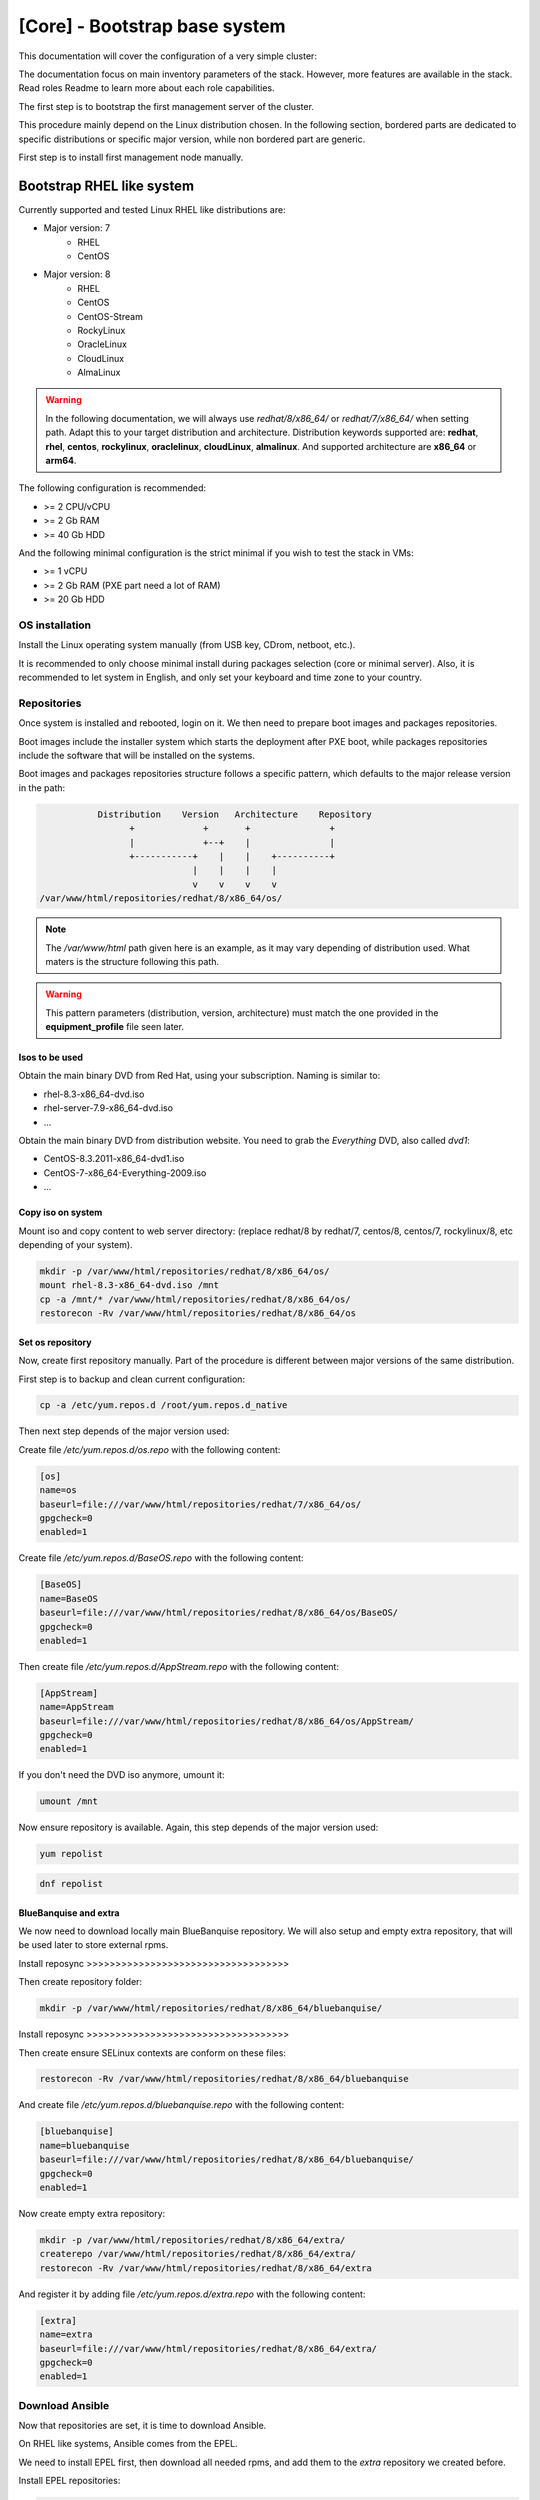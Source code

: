 ==============================
[Core] - Bootstrap base system
==============================




This documentation will cover the configuration of a very simple cluster:

.. image:: images/example_cluster_small.svg

The documentation focus on main inventory parameters of the stack. However, more
features are available in the stack. Read roles Readme to learn more about
each role capabilities.






The first step is to bootstrap the first management server of the cluster.

This procedure mainly depend on the Linux distribution chosen. In the following
section, bordered parts are dedicated to specific distributions or specific
major version, while non bordered part are generic.

First step is to install first management node manually.

Bootstrap RHEL like system
==========================

.. raw:: html

  <div style="padding: 6px;">
  <b>RHEL</b> <img src="_static/logo_rhel.png">, <b>CentOS</b> <img src="_static/logo_centos.png">, <b>RockyLinux</b> <img src="_static/logo_rocky.png">, <b>OracleLinux</b> <img src="_static/logo_oraclelinux.png">, <b>CloudLinux</b> <img src="_static/logo_cloudlinux.png">, <b>AlmaLinux</b> <img src="_static/logo_almalinux.png">
  </div><br><br>

Currently supported and tested Linux RHEL like distributions are:

* Major version: 7
    * RHEL
    * CentOS
* Major version: 8
    * RHEL
    * CentOS
    * CentOS-Stream
    * RockyLinux
    * OracleLinux
    * CloudLinux
    * AlmaLinux

.. warning::
  In the following documentation, we will always use *redhat/8/x86_64/* or
  *redhat/7/x86_64/* when setting path. Adapt this to your target distribution
  and architecture.
  Distribution keywords supported are: **redhat**, **rhel**, **centos**,
  **rockylinux**, **oraclelinux**, **cloudLinux**, **almalinux**.
  And supported architecture are **x86_64** or **arm64**.

The following configuration is recommended:

* >= 2 CPU/vCPU
* >= 2 Gb RAM
* >= 40 Gb HDD

And the following minimal configuration is the strict minimal if you wish to
test the stack in VMs:

* >= 1 vCPU
* >= 2 Gb RAM (PXE part need a lot of RAM)
* >= 20 Gb HDD

OS installation
---------------

Install the Linux operating system manually (from USB key, CDrom, netboot, etc.).

It is recommended to only choose minimal install during packages selection
(core or minimal server).
Also, it is recommended to let system in English, and only set your keyboard and
time zone to your country.

Repositories
------------

Once system is installed and rebooted, login on it.
We then need to prepare boot images and packages repositories.

Boot images include the installer system which starts the deployment after PXE
boot, while packages repositories include the software that will be installed
on the systems.

Boot images and packages repositories structure follows a specific pattern,
which defaults to the major release version in the path:

.. code-block:: bash

                  Distribution    Version   Architecture    Repository
                        +             +       +               +
                        |             +--+    |               |
                        +-----------+    |    |    +----------+
                                    |    |    |    |
                                    v    v    v    v
       /var/www/html/repositories/redhat/8/x86_64/os/

.. note::
  The */var/www/html* path given here is an example, as it may vary depending of
  distribution used. What maters is the structure following this path.

.. warning::
  This pattern parameters (distribution, version, architecture) must match
  the one provided in the **equipment_profile** file seen later.

Isos to be used
^^^^^^^^^^^^^^^

.. raw:: html

  <div style="border: 1px solid; margin: 0px 0px 0px 20px; padding: 6px;">
  <b>RHEL</b> <img src="_static/logo_rhel.png">
  <br><br>

Obtain the main binary DVD from Red Hat, using your subscription. Naming is
similar to:

* rhel-8.3-x86_64-dvd.iso
* rhel-server-7.9-x86_64-dvd.iso
* ...

.. raw:: html

  </div><br>

.. raw:: html

  <div style="border: 1px solid; margin: 0px 0px 0px 20px; padding: 6px;">
  <b>CentOS</b> <img src="_static/logo_centos.png">, <b>RockyLinux</b> <img src="_static/logo_rocky.png">, <b>OracleLinux</b> <img src="_static/logo_oraclelinux.png">, <b>CloudLinux</b> <img src="_static/logo_cloudlinux.png">, <b>AlmaLinux</b> <img src="_static/logo_almalinux.png">
  <br><br>

Obtain the main binary DVD from distribution website. You need to grab the
*Everything* DVD, also called *dvd1*:

* CentOS-8.3.2011-x86_64-dvd1.iso
* CentOS-7-x86_64-Everything-2009.iso
* ...

.. raw:: html

  </div><br>

Copy iso on system
^^^^^^^^^^^^^^^^^^

Mount iso and copy content to web server directory: (replace redhat/8 by
redhat/7, centos/8, centos/7, rockylinux/8, etc depending of your system).

.. code-block:: bash

  mkdir -p /var/www/html/repositories/redhat/8/x86_64/os/
  mount rhel-8.3-x86_64-dvd.iso /mnt
  cp -a /mnt/* /var/www/html/repositories/redhat/8/x86_64/os/
  restorecon -Rv /var/www/html/repositories/redhat/8/x86_64/os

Set os repository
^^^^^^^^^^^^^^^^^

Now, create first repository manually. Part of the procedure is different
between major versions of the same distribution.

First step is to backup and clean current configuration:

.. code-block:: bash

  cp -a /etc/yum.repos.d /root/yum.repos.d_native

Then next step depends of the major version used:

.. raw:: html

  <div style="border: 1px solid; margin: 0px 0px 0px 20px; padding: 6px;">
  Major version: <b>7</b><br><br>

Create file */etc/yum.repos.d/os.repo* with the following content:

.. code-block:: text

  [os]
  name=os
  baseurl=file:///var/www/html/repositories/redhat/7/x86_64/os/
  gpgcheck=0
  enabled=1

.. raw:: html

  </div><br>
  <div style="border: 1px solid; margin: 0px 0px 0px 20px; padding: 6px;">
  Major version: <b>8</b><br><br>

Create file */etc/yum.repos.d/BaseOS.repo* with the following content:

.. code-block:: text

  [BaseOS]
  name=BaseOS
  baseurl=file:///var/www/html/repositories/redhat/8/x86_64/os/BaseOS/
  gpgcheck=0
  enabled=1

Then create file */etc/yum.repos.d/AppStream.repo* with the following content:

.. code-block:: text

  [AppStream]
  name=AppStream
  baseurl=file:///var/www/html/repositories/redhat/8/x86_64/os/AppStream/
  gpgcheck=0
  enabled=1

.. raw:: html

  </div><br>

If you don't need the DVD iso anymore, umount it:

.. code-block:: bash

  umount /mnt

Now ensure repository is available. Again, this step depends of the major
version used:

.. raw:: html

  <div style="border: 1px solid; margin: 0px 0px 0px 20px; padding: 6px;">
  Major version: <b>7</b><br><br>

.. code-block:: bash

  yum repolist

.. raw:: html

  </div><br>
  <div style="border: 1px solid; margin: 0px 0px 0px 20px; padding: 6px;">
  Major version: <b>8</b><br><br>

.. code-block:: bash

  dnf repolist

.. raw:: html

  </div><br>

BlueBanquise and extra
^^^^^^^^^^^^^^^^^^^^^^

We now need to download locally main BlueBanquise repository.
We will also setup and empty extra repository, that will be used later to store
external rpms.

Install reposync >>>>>>>>>>>>>>>>>>>>>>>>>>>>>>>>>>>

Then create repository folder:

.. code-block:: bash

  mkdir -p /var/www/html/repositories/redhat/8/x86_64/bluebanquise/

Install reposync >>>>>>>>>>>>>>>>>>>>>>>>>>>>>>>>>>>

Then create ensure SELinux contexts are conform on these files:

.. code-block:: bash

  restorecon -Rv /var/www/html/repositories/redhat/8/x86_64/bluebanquise

And create file */etc/yum.repos.d/bluebanquise.repo* with the following content:

.. code-block:: text

  [bluebanquise]
  name=bluebanquise
  baseurl=file:///var/www/html/repositories/redhat/8/x86_64/bluebanquise/
  gpgcheck=0
  enabled=1

Now create empty extra repository:

.. code-block:: bash

  mkdir -p /var/www/html/repositories/redhat/8/x86_64/extra/
  createrepo /var/www/html/repositories/redhat/8/x86_64/extra/
  restorecon -Rv /var/www/html/repositories/redhat/8/x86_64/extra

And register it by adding file */etc/yum.repos.d/extra.repo* with the following
content:

.. code-block:: text

  [extra]
  name=extra
  baseurl=file:///var/www/html/repositories/redhat/8/x86_64/extra/
  gpgcheck=0
  enabled=1

Download Ansible
----------------

Now that repositories are set, it is time to download Ansible.

On RHEL like systems, Ansible comes from the EPEL.

We need to install EPEL first, then download all needed rpms, and add them to
the *extra* repository we created before.

.. raw:: html

  <div style="border: 1px solid; margin: 0px 0px 0px 20px; padding: 6px;">
  Major version: <b>7</b><br><br>

Install EPEL repositories:

.. code-block:: bash

  yum install wget
  wget https://dl.fedoraproject.org/pub/epel/epel-release-latest-7.noarch.rpm
  yum install epel-release-latest-7.noarch.rpm

Download Ansible package and needed dependencies, and store them into the extra
repository:

.. code-block:: bash

  yum install --downloadonly --downloaddir=/var/www/html/repositories/redhat/7/x86_64/extra/ ansible

Then update extra repository database and clean main host cache:

.. code-block:: bash

  createrepo --update /var/www/html/repositories/redhat/7/x86_64/extra/
  yum remove epel-release-latest-7
  yum clean all

.. raw:: html

  </div><br>
  <div style="border: 1px solid; margin: 0px 0px 0px 20px; padding: 6px;">
  Major version: <b>8</b><br><br>

Install EPEL repositories:

.. code-block:: bash

  dnf install wget
  wget https://dl.fedoraproject.org/pub/epel/epel-release-latest-8.noarch.rpm
  dnf install epel-release-latest-8.noarch.rpm

Download Ansible package and needed dependencies, and store them into the extra
repository:

.. code-block:: bash

  dnf install --downloadonly --downloaddir=/var/www/html/repositories/redhat/8/x86_64/extra/ ansible

Then update extra repository database and clean main host cache:

.. code-block:: bash

  createrepo --update /var/www/html/repositories/redhat/8/x86_64/extra/
  dnf remove epel-release-latest-8
  dnf clean all

.. raw:: html

  </div><br>

Install BlueBanquise and Ansible
--------------------------------

Finally, install BlueBanquise and Ansible on the system:

.. raw:: html

  <div style="border: 1px solid; margin: 0px 0px 0px 20px; padding: 6px;">
  Major version: <b>7</b><br><br>

.. code-block:: bash

  yum install bluebanquise ansible

.. raw:: html

  </div><br>
  <div style="border: 1px solid; margin: 0px 0px 0px 20px; padding: 6px;">
  Major version: <b>8</b><br><br>

.. code-block:: bash

  dnf install bluebanquise ansible

.. raw:: html

  </div><br>

-------------

It is now time to configure BlueBanquise.
